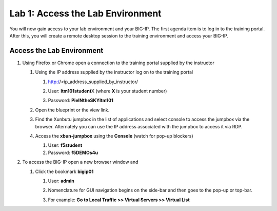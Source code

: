 Lab 1: Access the Lab Environment
=================================

You will now gain access to your lab environment and your BIG-IP. The first agenda item is to log in to the training portal. After this, you will create a remote desktop session to the training environment and access your BIG-IP.

Access the Lab Environment
~~~~~~~~~~~~~~~~~~~~~~~~~~

#. Using Firefox or Chrome open a connection to the training portal supplied by the instructor

   #. Using the IP address supplied by the instructor log on to the training portal

      #. http://<ip_address_supplied_by_instructor/

         |image0|

      #. User: **ltm101student**\ X (where **X** is your student number)

      #. Password: **PieINtheSKYltm101**

   #. Open the blueprint or the view link.

      |image1|

   #. Find the Xunbutu jumpbox in the list of applications and select console to access the jumpbox via the browser. Alternately you can use the IP address associated with the jumpbox to access it via RDP.

      |image2|

   #. Access the **xbun-jumpbox** using the **Console** (watch for pop-up blockers)

      #. User: **f5student**

      #. Password: **f5DEMOs4u**

#. To access the BIG-IP open a new browser window and

   #. Click the bookmark **bigip01**

      #. User: **admin**

      #. Nomenclature for GUI navigation begins on the side-bar and then goes to the pop-up or top-bar.

         |image3| 

      #. For example: **Go to Local Traffic >> Virtual Servers >> Virtual List**

.. |image0| image:: images/image1.png
   :width: 3.35294in
   :height: 2.59064in
.. |image1| image:: images/image2.png
   :width: 4.84874in
   :height: 2.59318in
.. |image2| image:: images/image3.png
   :width: 7.06195in
   :height: 1.19792in
.. |image3| image:: images/image4.png
   :width: 7.46605in
   :height: 4.42593in

